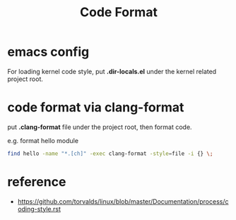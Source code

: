 #+TITLE: Code Format
#+OPTIONS: ^:nil

* emacs config
  For loading kernel code style, put *.dir-locals.el* under the
  kernel related project root.

* code format via clang-format
  put *.clang-format* file under the project root, then format code.

  e.g. format hello module
  #+BEGIN_SRC sh
    find hello -name "*.[ch]" -exec clang-format -style=file -i {} \;
  #+END_SRC

* reference
  + https://github.com/torvalds/linux/blob/master/Documentation/process/coding-style.rst
